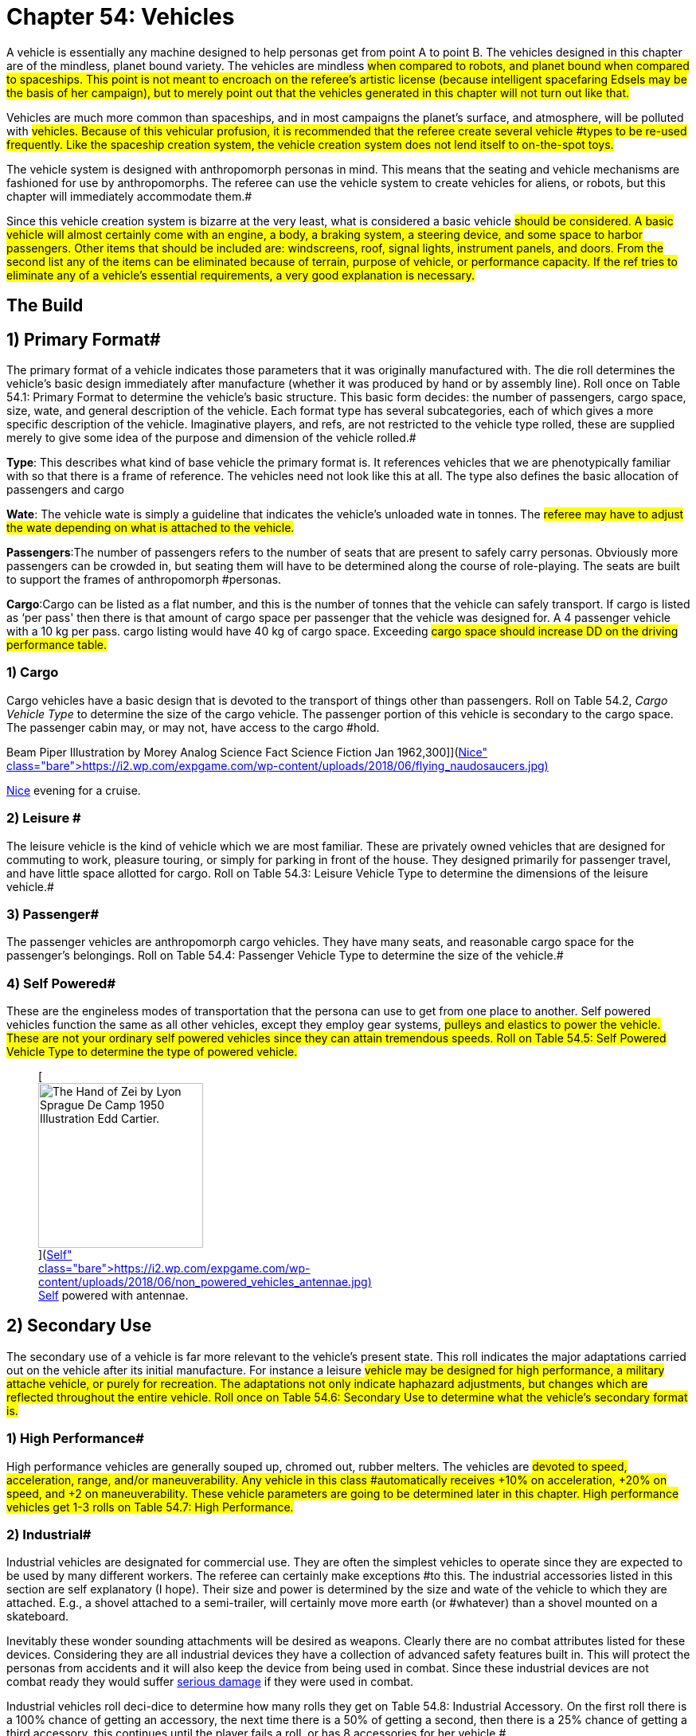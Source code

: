 = Chapter 54: Vehicles

A vehicle is essentially any machine designed to help personas get from point A to point B.
The vehicles designed in this chapter are of the mindless, planet bound variety.
The vehicles are mindless #when compared to robots, and planet bound when compared to spaceships.
This point is not meant to encroach on the referee's artistic license (because intelligent spacefaring Edsels may be the basis of her campaign), but to merely point out that the vehicles generated in this chapter will not turn out like that.#

Vehicles are much more common than spaceships, and in most campaigns the planet's surface, and atmosphere, will be polluted with #vehicles.
Because of this vehicular profusion, it is recommended that the referee create several vehicle #types to be re-used frequently.
Like the spaceship creation system, the vehicle creation system does not lend itself to on-the-spot toys.#

The vehicle system is designed with anthropomorph personas in mind.
This means that the seating and vehicle mechanisms are fashioned for use by anthropomorphs.
The referee can use the vehicle system to create vehicles for aliens, or robots, but this chapter will immediately accommodate them.#

Since this vehicle creation system is bizarre at the very least, what is considered a basic vehicle #should be considered.
A basic vehicle will almost certainly come with an engine, a body, a braking system, a steering device, and some space to harbor passengers.
Other items that should be included are: windscreens, roof, signal lights, instrument panels, and doors.
From the second list any of the items can be eliminated because of terrain, purpose of vehicle, or performance capacity.
If the ref tries to eliminate any of a vehicle's essential requirements, a very good explanation is necessary.#

== The Build 

// insert table 881

== 1) Primary Format# 

The primary format of a vehicle indicates those parameters that it was originally manufactured with.
The die roll determines the vehicle's basic design immediately after manufacture (whether it was produced by hand or by assembly line).
Roll once on Table 54.1: Primary Format to determine the vehicle's basic structure.
This basic form decides: the number of passengers, cargo space, size, wate, and general description of the vehicle.
Each format type has several subcategories, each of which gives a more specific description of the vehicle.
Imaginative players, and refs, are not restricted to the vehicle type rolled, these are supplied merely to give some idea of the purpose and dimension of the vehicle rolled.#

*Type*: This describes what kind of base vehicle the primary format is.
It references vehicles that we are phenotypically familiar with so that there is a frame of reference.
The vehicles need not look like this at all.
The type also defines the basic allocation of passengers and cargo

*Wate*: The vehicle wate is simply a guideline that indicates the vehicle's unloaded wate in tonnes.
The #referee may have to adjust the wate depending on what is attached to the vehicle.#

*Passengers*:The number of passengers refers to the number of seats that are present to safely carry personas.
Obviously more passengers can be crowded in, but seating them will have to be determined along the course of role-playing.
The seats are built to support the frames of anthropomorph #personas.

*Cargo*:Cargo can be listed as a flat number, and this is the number of tonnes that the vehicle can safely transport.
If cargo is listed as &#8216;per pass'
then there is that amount of cargo space per passenger that the vehicle was designed for.
A 4 passenger vehicle with a 10 kg per pass.
cargo listing would have 40 kg of cargo space.
Exceeding #cargo space should increase DD on the driving performance table.#

// insert table 861

=== 1) Cargo 

Cargo vehicles have a basic design that is devoted to the transport of things other than passengers.
Roll on Table 54.2, +++<i>+++Cargo Vehicle Type +++</i>+++to determine the size of the cargo vehicle.
The passenger portion of this vehicle is secondary to the cargo space.
The passenger cabin may, or may not, have access to the cargo #hold.

// insert table 862+++<figure id="attachment_10212" aria-describedby="caption-attachment-10212" style="width: 300px" class="wp-caption aligncenter">+++[image:https://i2.wp.com/expgame.com/wp-content/uploads/2018/06/flying_naudosaucers-300x86.jpg?resize=300%2C86[Naudsonce by H.
Beam Piper Illustration by Morey Analog Science Fact Science Fiction Jan 1962,300]](https://i2.wp.com/expgame.com/wp-content/uploads/2018/06/flying_naudosaucers.jpg)+++<figcaption id="caption-attachment-10212" class="wp-caption-text">+++Nice evening for a cruise.+++</figcaption>++++++</figure>+++

=== 2) Leisure # 

The leisure vehicle is the kind of vehicle which we are most familiar.
These are privately owned vehicles that are designed for commuting to work, pleasure touring, or simply for parking in front of the house.
They designed primarily for passenger travel, and have little space allotted for cargo.
Roll on Table 54.3: Leisure Vehicle Type to determine the dimensions of the leisure vehicle.#

// insert table 863+++<figure id="attachment_5355" aria-describedby="caption-attachment-5355" style="width: 206px" class="wp-caption aligncenter">+++[image:https://i1.wp.com/expgame.com/wp-content/uploads/2014/10/passeger_vehicle-206x300.png?resize=206%2C300[Where toad sir?,206]](https://i2.wp.com/expgame.com/wp-content/uploads/2014/10/passeger_vehicle.png)+++<figcaption id="caption-attachment-5355" class="wp-caption-text">+++Where toad sir?+++</figcaption>++++++</figure>+++

=== 3) Passenger# 

The passenger vehicles are anthropomorph cargo vehicles.
They have many seats, and reasonable cargo space for the passenger's belongings.
Roll on Table 54.4: Passenger Vehicle Type to determine the size of the vehicle.#

// insert table 864+++<figure id="attachment_5357" aria-describedby="caption-attachment-5357" style="width: 219px" class="wp-caption aligncenter">+++[image:https://i1.wp.com/expgame.com/wp-content/uploads/2014/10/darthpogo.592-219x300.png?resize=219%2C300[Skate boards are legal.,219]](https://i1.wp.com/expgame.com/wp-content/uploads/2014/10/darthpogo.592.png)+++<figcaption id="caption-attachment-5357" class="wp-caption-text">+++Skate boards are legal.+++</figcaption>++++++</figure>+++

=== 4) Self Powered# 

These are the engineless modes of transportation that the persona can use to get from one place to another.
Self powered vehicles function the same as all other vehicles, except they employ gear systems, #pulleys and elastics to power the vehicle.
These are not your ordinary self powered vehicles since they can attain tremendous speeds.
Roll on Table 54.5: Self Powered Vehicle Type to determine the type of powered vehicle.#+++<figure id="attachment_9855" aria-describedby="caption-attachment-9855" style="width: 207px" class="wp-caption aligncenter">+++[image:https://i2.wp.com/expgame.com/wp-content/uploads/2018/06/non_powered_vehicles_antennae-207x300.jpg?resize=207%2C300[The Hand of Zei by Lyon Sprague De Camp 1950 Illustration Edd Cartier.,207]](https://i2.wp.com/expgame.com/wp-content/uploads/2018/06/non_powered_vehicles_antennae.jpg)+++<figcaption id="caption-attachment-9855" class="wp-caption-text">+++Self powered with antennae.+++</figcaption>++++++</figure>+++

// insert table 865

== 2) Secondary Use 

The secondary use of a vehicle is far more relevant to the vehicle's present state.
This roll indicates the major adaptations carried out on the vehicle after its initial manufacture.
For instance a leisure #vehicle may be designed for high performance, a military attache vehicle, or purely for recreation.
The adaptations not only indicate haphazard adjustments, but changes which are reflected throughout the entire vehicle.
Roll once on Table 54.6: Secondary Use to determine what the vehicle's secondary format is.#

// insert table 866

=== 1) High Performance#

High performance vehicles are generally souped up, chromed out, rubber melters.
The vehicles are #devoted to speed, acceleration, range, and/or maneuverability.
Any vehicle in this class #automatically receives +10% on acceleration, +20% on speed, and +2 on maneuverability.
These vehicle parameters are going to be determined later in this chapter.
High performance vehicles get 1-3 rolls on Table 54.7: High Performance__.__#

// insert table 867

=== 2) Industrial# 

Industrial vehicles are designated for commercial use.
They are often the simplest vehicles to operate since they are expected to be used by many different workers.
The referee can certainly make exceptions #to this.
The industrial accessories listed in this section are self explanatory (I hope).
Their size and power is determined by the size and wate of the vehicle to which they are attached.
E.g., a shovel attached to a semi-trailer, will certainly move more earth (or #whatever) than a shovel mounted on a skateboard.

Inevitably these wonder sounding attachments will be desired as weapons.
Clearly there are no combat attributes listed for these devices.
Considering they are all industrial devices they have a collection of advanced safety features built in.
This will protect the personas from accidents and it will also keep the device from being used in combat.
Since these industrial devices are not combat ready they would suffer http://expgame.com/?page_id=286[serious damage] if they were used in combat.

Industrial vehicles roll deci-dice to determine how many rolls they get on Table 54.8: Industrial Accessory+++<i>+++.
+++</i>+++On the first roll there is a 100% chance of getting an accessory, the next time there is a 50% of getting a second, then there is a 25% chance of getting a third accessory, this continues until the player fails a roll, or has 8 accessories for her vehicle.#

// insert table 869+++<figure id="attachment_5356" aria-describedby="caption-attachment-5356" style="width: 207px" class="wp-caption aligncenter">+++[image:https://i2.wp.com/35.197.116.248/expgame.com/wp-content/uploads/2014/10/tank.587-207x300.png?resize=207%2C300[Tanks for the ride.,207]](https://i2.wp.com/35.197.116.248/expgame.com/wp-content/uploads/2014/10/tank.587.png)+++<figcaption id="caption-attachment-5356" class="wp-caption-text">+++Tanks for the ride.+++</figcaption>++++++</figure>+++

=== 3) Military# 

Military vehicles are built tougher than other vehicles.
Damage rolls to military vehicles have 1/2 effect.
E.g., a 60% reduction of speed due to vehicle damage, would only be a 30% reduction on a military vehicle.
Military vehicles are also eligible for specialized accessories listed on Table 54.9: Military Accessory+++<i>+++.
+++</i>+++Military class vehicles get 1-3 rolls on this table.
The devices are integrated into the vehicle.
They cannot be removed for on foot use.
It would require a skilled mechanic indeed to scavenge an internally mounted gun and still have it work (DD 18).#

// insert table 870

=== 4) Recreational# 

This vehicle class usually sports the typical R.V.
equipment found in any respectable camper (Table 54.10: Recreational Accessory).
All recreational vehicles get 1 roll on __ __per 20 passengers.
#

// insert table 871

== 3) Speed 

Speed refers to the maximum speed that the vehicle #can attain, it is no indication of safe driving speed.
The maximum speed can , be generated under virtually any conditions, except maybe during extreme head winds, or whenever else the ref sees fit.
Minimum speed is anywhere between 0 h/u and the maximum speed.
All vehicles may move 50% of their speed in reverse, if the ref feels that this value should be altered she may do so.
Speed is rolled on 6d12s, all summed.
This is the vehicle's maximum speed in h/u.
For convenience: 1 h/u =1 m/s;
1 h/u = 3.6 kmh;
1 h/u = 2.2 mph#

*Maximum Vehicle Speed#*

*6 x d12 hexes per unit (h/u)#*+++<figure id="attachment_5358" aria-describedby="caption-attachment-5358" style="width: 206px" class="wp-caption aligncenter">+++[image:https://i2.wp.com/expgame.com/wp-content/uploads/2014/10/Acceleration-206x300.png?resize=206%2C300[More faster each unit.,206]](https://i0.wp.com/expgame.com/wp-content/uploads/2014/10/Acceleration.png)+++<figcaption id="caption-attachment-5358" class="wp-caption-text">+++More faster each unit.+++</figcaption>++++++</figure>+++

== 4) Acceleration 

Acceleration indicates how much faster the vehicle can travel from one unit to the next.
A high acceleration can indicate the power of the engine in relation to the wate of the vehicle, basically the higher the acceleration the more powerful the #engine.
Acceleration generally requires arithmetic.
There are some obvious errors here in this chapter regarding acceleration.
Use the acceleration of the vehicle as a comparison between t0 vehicles and all should be well(ish).

The acceleration of a vehicle represents the #maximum possible acceleration that the vehicle is capable of.
This acceleration can be attained as #long as the contact medium can handle it (grade is sturdy enough, atmosphere is dense enough).
Vehicles can accelerate at any rate less than the maximum.
The acceleration of a vehicle is determined by summing 10d20, and dividing the total by 10.
The number generated (between 1 and 20) is the vehicle's acceleration in h per unit squared.#

A vehicle with an acceleration of 5 h/u2 will move 5 h/u in the first unit, 10 h/u in the second unit, and 15 h/u in the third unit.
The vehicle can increase its speed until it reaches its maximum speed, at which point it can accelerate no further.#

*Maximum Acceleration#*

*(10xd20)/10 hexes per unit squared (h/u^2^)*

== 5) Locomotion 

The locomotion of a vehicle is the external extension of the drive train, it is what acts on the environment to create movement.
Typical locomotion types are wheels, tracks, and propellers.If the ref cannot come up with a pseudoscientific explanation of how the locomotion works (most referees would have difficulty explaining how a combustion engine works, let alone anti-gray) black boxing it should  shut them up&#8230;er pacify them.
#If the ref does not desire vehicles capable of three dimensional movement potentially airborne vehicles can be given a ceiling of 1 meter off of the ground.
This could be done for anti grav, propeller, or jet propelled locomotion types.#

Self Powered vehicles do not have a locomotion type.

The speed of the vehicle helps determine the locomotion type.
Roll on the relevant column of Table 54.11: Locomotion Type+++<i>+++.
+++</i>+++For example, a vehicle that can move 30 h/u would roll on the middle column, while one that moves 200 h/u would roll on the rightmost column.
Table 54.12: Secondary Locomotion Type__ __is used for special types of locomotion.
For instance, a set of jets may propel the the vehicle on wheels, or may be the sole source of locomotion.#+++<figure id="attachment_9619" aria-describedby="caption-attachment-9619" style="width: 271px" class="wp-caption aligncenter">+++[.size-medium.wp-image-9619] image::https://i2.wp.com/expgame.com/wp-content/uploads/2018/05/cargo_vehicle-271x300.png?resize=271%2C300[Name: Benett, Léon Dates: 1839-1917 Country: France ILLUSTRATION Subject: Science & technology Technique: Wood engraving Engraver: Moller, F.
Format: Portrait (taller) Source: University of California Libraries, the Internet Archive BOOK Title: The clipper of the clouds Author(s): Verne, Jules Publisher: London: Sampson Low, Marston & Company, Limited, 1887,271]+++<figcaption id="caption-attachment-9619" class="wp-caption-text">+++Anti-grav and propeller cargo vehicle.+++</figcaption>++++++</figure>+++

// insert table 872#

// insert table 873

=== 1) Anti Grav

Antigrav is a classic science fiction term for anti-gravity.
This vehicle can travel about as though gravity has no effect upon it.
The vehicle has no obvious external mechanisms that assist its buoyancy in the sky.
As ideal as anti grav is, it will only function within a gravity well.
If antigrav has appeared as  Secondary Locomotion Type, then the vehicle is considered to be buoyant but some other form of locomotion gives the robot direction.

=== 2) Chemical slide

This vehicle tips on its axis, oozes some slippery goo underneath and along it slides.
This process leaves a quickly evaporating trail behind it similar to a slug's.
This comparison does not necessarily imply the vehicle will be slow.
A chemical slide will operate just as well up a slope as down a slope.
Sand, stairs and other difficult terrain may prove to be a challenge for this locomotive type.
How difficult such travel is depends entirely on the referee.
When a chemical slide is from the Secondary Locomotion Table it is offering a frictionless surface on which the primary locomotive type (sails, propellers or jets) is producing the power and direction.

=== 3) Electromagnetic legs

Electromagnetic legs are visible beams of force which support the vehicle at a constant height above the ground.
There are 1 to 4 electromagnetic legs.
Electromagnetic legs adjust for terrain by altering their height and generated force.
This form of locomotion keeps the vehicle level for all but the most unstable terrain.
Electromagnetic legs will not allow the vehicle to travel across liquids.
The legs generate force on the surface which supports the robot and cannot extend the robot more than 1 metre (half a hex) off of the ground.

=== 4) Jets

Vehicle jets are intake-less and do not eject dangerous super-heated propellants.
There are 2 to 5 jets (d4 plus 1).
The jets offer substantial thrust to push and direction.
Jets are often attached to vehicles that have wheels, skis or chemical slides.
Regardless of what the robot slides along on, all jets will function equivalently.

=== 5) Magnetics

A magnetic locomotion unit allows the vehicle to hover above the ground and effortlessly float along.
The height of the vehicle is fixed at no higher than 1 hex.
This locomotion type resembles antigrav in most regards except that magnetic will only work above a solid surface.
A vehicle with magnetic locomotion will often float around long after it has been destroyed.

=== 6) Pistons

High-speed pistons alternately poke up and down keep the vehicle moving.
There are 1 to 10 pistons.
A single piston will cause the vehicle to appear to be riding a single pogo stick.
The timing of the pistons is so immaculately integrated that a passenger will not notice and remains as steady as any other locomotive type.

=== 7) Pods

Pods are the mechanical legs that are expected to be found on robots, but in this case on a vehicle.
There are 4 to16 pods.
Bots that have these articulated poles will either hop, scuttle or patter from one place to another.

=== 8) Propellers

Vehicle propellers are quiet, high-powered and safely encased air screws that can direct the vehicle to give it acceleration in its chosen direction.
There are 1 to 6 propellers.
Depending on the Secondary Locomotion Type, the propellers may push the vehicle about on a set of wheels, along a chemical slide or through the air on antigrav.

=== 9) Sails

Sails are very sturdy, molecular chain planes.
The vehicle locomotion system alters the sails electromagnetically to allow only those air molecules which are travelling parallel to the desired direction to strike the sail.
There are 1 to 3 sails.
Between these very selective filtering and computerized tacking procedures, the vehicle can achieve speeds that are equivalent to any other locomotive type.
The sails may be used to drive the robot along on its wheels or through the air on its antigrav, depending on the Secondary Locomotion Type roll.
The durability of the sales makes them almost impossible to tear and they can only be damaged in combat if the vehicle's locomotion is damaged.

=== 10) Skis

The skis are attached to articulated pods that can drive them over almost any type of terrain.
There are 3 to 6 (1d4 plus 2) skis.
The skis operate like cross-country skis and they can travel up a slope as easily as down a slope.
There is no difference in speed whether the vehicle is trotting uphill or sliding down slopes.
When skis are a Secondary Locomotion Type, they are attached to articulated pods and not powered legs.
The skis would be the surface contact but jets, sails or propellers would drive them.

=== 11) Slog bag

A slog bag appears as a flexible, fluid filled sack that is attached to the undercarriage of the vehicle.
The slog bag maintains an even balance by undulating and contorting itself along the surface it is travelling.
The slog bag moves like a sack of mercury might, although there is no reason that it has to contain a liquid.
The slog bag cannot be punctured during regular combat unless the vehicle's locomotion is damaged.

=== 12) Tracks

Tracks are nothing more than rubber-coated tank tracks.
There are 1 to 6 tracks.
This form of locomotion is rugged, although not especially graceful.
A single tracked vehicle can change direction by altering the tension on one side of the track versus the tension of the other side.

=== 13) Wheels

Wheels are singularly powered, axle-less and have solid tires.
A vehicle could have any number of wheels and it could even be a unicycle.
There are 1 to 12 wheels.
If the wheels are a secondary locomotion type they non-powered wheels.
The Primary Locomotion Type (sails, jets, propellers etc) generates the force.

=== 14) Balloons

These balloons can inflate and deflate rapidly.
Changing the density of the gas inside the balloon.
These alterations in buoyancy are used to propel the vehicle forward.
If there is a secondary locomotion type there may be a single balloon for lift and the thrust and direction will come from propellers or what ever.

== 6) Engine Type 

Similar to the locomotion, the engine type is run as a black box.
The engine types are run so much like black boxes that the only thing which separates them is the fuel that goes into them.
All the engines require refitting of some sort: solar cells burn out;
coils get demagnetized;
rubber bands wind down;
and fuel tanks empty.#

Engine parts are compatible provided that the engines use the same fuel, are the same tech level, and have roughly the same power output (an engine block for a semi-trailer would not be compatible with that of a mini).
For mechanics that attempt bizarre engine repairs, the ref must remember that the less compatible the parts, the higher the DD.
The vehicle's engine type can be #determined on Table 54.13: Engine Type__.
__If you are needing more information about the fuel types refer to http://expgame.com/?page_id=239#7-power-source[robotic powers source] for more details.#

// insert table 874

== 7) Maneuverability# 

The maneuverability of a vehicle represents the combination of steering capacity, brake response, tire traction, chassis balance, etc.
These elements all tie into one number, called the handling level.
The handling level is used on the http://expgame.com/?page_id=277[Driving]http://expgame.com/?page_id=277[Performance] Table the same as a persona's skill level is used on the Skill Performance Table.
The higher the handling level the better the chance of #success on the Driving Performance table, and thus the better control of the vehicle.
The base handling level is decided on Table 54.14: Handling Level__.__ #

// insert table 875

== 8) Accessories# 

Table 54.15: Accessories organizes all the accessories imaginable for vehicles #onto one simple table.
The roll can add junk, but character, to a vehicle, or it could turn the #vehicle into a spectacular machine.
All vehicles get one roll on the General Accessory Table.
#

Table 54.16,: Junk Accessory requires no explanation.
Table 54.17: Normal Accessory and Table 54.18: Special Accessory will alter the vehicle in a beneficial manner.
Some of the effects are straight forward, as in double cargo space.
While other vehicle modifications are left to the interpretation of the referee.
The main reason #for this lack of definition is that the accessories can be attached to anything, and the required adjustments for vehicle size, type, locomotion, etc.
are not economical for this chapter.
Vehicles that have been &#8216;tested'
for a particular environment can operate in it without penalties.#

// insert table 876

// insert table 877

// insert table 878

// insert table 879

== 9) Adaptability 

This optional feature of a vehicle represents how readily it accepts new parts.
These parts could be replacements, or whole rr(t accessories.
A DD penalty is assigned to each vehicle indicating how adaptable it is.
High performance vehicles are harder to adapt and add 3DD to anyone working on them.
Industrial vehicles on the other hand are open to refits and have a -5DD adjustment.
Military and recreational vehicles have no change in DD of repairs or adaptation.#

== 10) Wate 

The wate of a vehicle is recorded in kilograms or tonnes.
The wate can be important for crashes;
for crossing terrain;
for vehicular transport;
or for running over things.
The base wate given in the vehicle format can be increased by attaching accessories, or filling in cargo holds.
For those very large accessories, particularly the industrial ones, assume that they are 25 % of the wate of the vehicle which they were assigned to.#

== 11) Size 

The specific proportions of a vehicle will not be considered, but the rough area (or volume if necessary) is recorded in hexes.
A vehicle will #occupy one hex per 200 kg of vehicle wate.
These hexes can be arranged in whatever manner seen fit, depending on the appearance, and primary format of the vehicle.#

== 12) EXPS# 

Vehicles have no ExPs value at all.
All vehicles have a base value adjusted upwards by their accessories.
#

== 13) Value 

The base value is 50 000 per tonne. The base value is adjusted by the primary format and secondary use.
 Accessories also up value of the vehicle#.
Normal accessories (and secondary use) accessories are 1000 each, special accessories are worth 5000 each.
Artifact accessories are worth 2 times the value of the artifact (some of these accessories will be worth much more than the vehicle itself).#

// insert table 880

== 14) Tech Level 

The tech level is rolled the same as any other piece of equipment.
Only one word of advice, the base value of the vehicle must be determined before any of the wate changes are made due to tech level.
See http://expgame.com/?page_id=359[Chapter 56: Tech Level]#

== 15) Appearance 

A vehicle may take on any appearance that the ref, or players can imagine.
The only restriction is that the appearance should not alter the wate, size, or value of the vehide.
Some vehicles are going to be very bizarre contraptions, and an excellent imagination is required to give them an acceptable appearance.#
